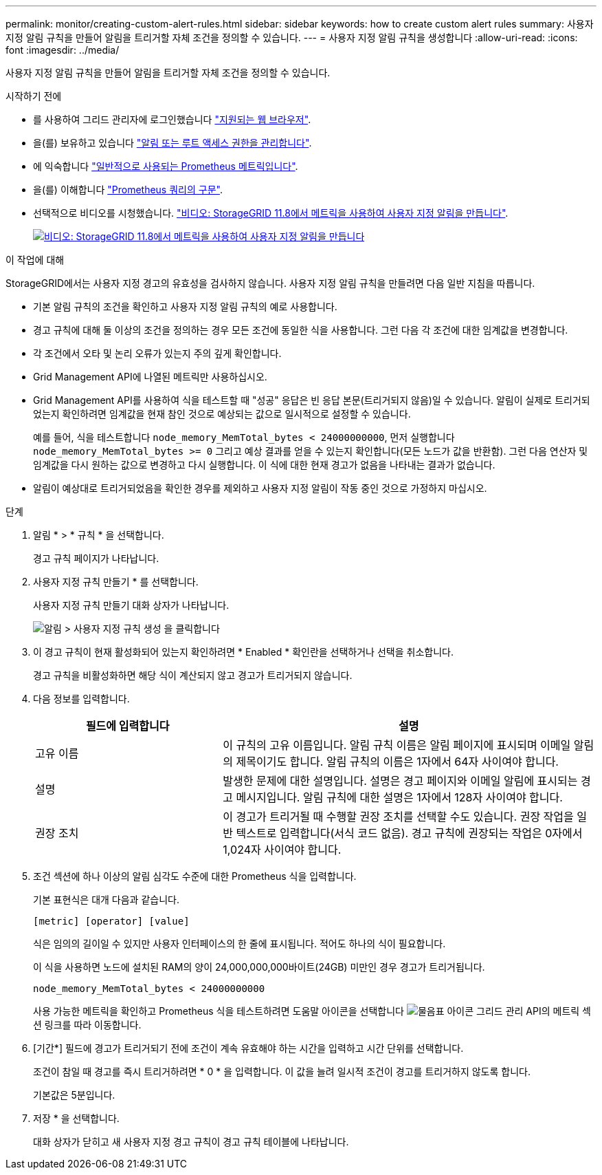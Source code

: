 ---
permalink: monitor/creating-custom-alert-rules.html 
sidebar: sidebar 
keywords: how to create custom alert rules 
summary: 사용자 지정 알림 규칙을 만들어 알림을 트리거할 자체 조건을 정의할 수 있습니다. 
---
= 사용자 지정 알림 규칙을 생성합니다
:allow-uri-read: 
:icons: font
:imagesdir: ../media/


[role="lead"]
사용자 지정 알림 규칙을 만들어 알림을 트리거할 자체 조건을 정의할 수 있습니다.

.시작하기 전에
* 를 사용하여 그리드 관리자에 로그인했습니다 link:../admin/web-browser-requirements.html["지원되는 웹 브라우저"].
* 을(를) 보유하고 있습니다 link:../admin/admin-group-permissions.html["알림 또는 루트 액세스 권한을 관리합니다"].
* 에 익숙합니다 link:commonly-used-prometheus-metrics.html["일반적으로 사용되는 Prometheus 메트릭입니다"].
* 을(를) 이해합니다 https://prometheus.io/docs/prometheus/latest/querying/basics/["Prometheus 쿼리의 구문"^].
* 선택적으로 비디오를 시청했습니다. https://netapp.hosted.panopto.com/Panopto/Pages/Viewer.aspx?id=e3a75bc1-47a2-44b9-a84d-b0b9011dc2d1["비디오: StorageGRID 11.8에서 메트릭을 사용하여 사용자 지정 알림을 만듭니다"^].
+
[link=https://netapp.hosted.panopto.com/Panopto/Pages/Viewer.aspx?id=e3a75bc1-47a2-44b9-a84d-b0b9011dc2d1]
image::../media/video-screenshot-alert-create-custom-118.png[비디오: StorageGRID 11.8에서 메트릭을 사용하여 사용자 지정 알림을 만듭니다]



.이 작업에 대해
StorageGRID에서는 사용자 지정 경고의 유효성을 검사하지 않습니다. 사용자 지정 알림 규칙을 만들려면 다음 일반 지침을 따릅니다.

* 기본 알림 규칙의 조건을 확인하고 사용자 지정 알림 규칙의 예로 사용합니다.
* 경고 규칙에 대해 둘 이상의 조건을 정의하는 경우 모든 조건에 동일한 식을 사용합니다. 그런 다음 각 조건에 대한 임계값을 변경합니다.
* 각 조건에서 오타 및 논리 오류가 있는지 주의 깊게 확인합니다.
* Grid Management API에 나열된 메트릭만 사용하십시오.
* Grid Management API를 사용하여 식을 테스트할 때 "성공" 응답은 빈 응답 본문(트리거되지 않음)일 수 있습니다. 알림이 실제로 트리거되었는지 확인하려면 임계값을 현재 참인 것으로 예상되는 값으로 일시적으로 설정할 수 있습니다.
+
예를 들어, 식을 테스트합니다 `node_memory_MemTotal_bytes < 24000000000`, 먼저 실행합니다 `node_memory_MemTotal_bytes >= 0` 그리고 예상 결과를 얻을 수 있는지 확인합니다(모든 노드가 값을 반환함). 그런 다음 연산자 및 임계값을 다시 원하는 값으로 변경하고 다시 실행합니다. 이 식에 대한 현재 경고가 없음을 나타내는 결과가 없습니다.

* 알림이 예상대로 트리거되었음을 확인한 경우를 제외하고 사용자 지정 알림이 작동 중인 것으로 가정하지 마십시오.


.단계
. 알림 * > * 규칙 * 을 선택합니다.
+
경고 규칙 페이지가 나타납니다.

. 사용자 지정 규칙 만들기 * 를 선택합니다.
+
사용자 지정 규칙 만들기 대화 상자가 나타납니다.

+
image::../media/alerts_create_custom_rule.png[알림 > 사용자 지정 규칙 생성 을 클릭합니다]

. 이 경고 규칙이 현재 활성화되어 있는지 확인하려면 * Enabled * 확인란을 선택하거나 선택을 취소합니다.
+
경고 규칙을 비활성화하면 해당 식이 계산되지 않고 경고가 트리거되지 않습니다.

. 다음 정보를 입력합니다.
+
[cols="1a,2a"]
|===
| 필드에 입력합니다 | 설명 


 a| 
고유 이름
 a| 
이 규칙의 고유 이름입니다.     알림 규칙 이름은 알림 페이지에 표시되며 이메일 알림의 제목이기도 합니다. 알림 규칙의 이름은 1자에서 64자 사이여야 합니다.



 a| 
설명
 a| 
발생한 문제에 대한 설명입니다.     설명은 경고 페이지와 이메일 알림에 표시되는 경고 메시지입니다. 알림 규칙에 대한 설명은 1자에서 128자 사이여야 합니다.



 a| 
권장 조치
 a| 
이 경고가 트리거될 때 수행할 권장 조치를 선택할 수도 있습니다. 권장 작업을 일반 텍스트로 입력합니다(서식 코드 없음). 경고 규칙에 권장되는 작업은 0자에서 1,024자 사이여야 합니다.

|===
. 조건 섹션에 하나 이상의 알림 심각도 수준에 대한 Prometheus 식을 입력합니다.
+
기본 표현식은 대개 다음과 같습니다.

+
`[metric] [operator] [value]`

+
식은 임의의 길이일 수 있지만 사용자 인터페이스의 한 줄에 표시됩니다. 적어도 하나의 식이 필요합니다.

+
이 식을 사용하면 노드에 설치된 RAM의 양이 24,000,000,000바이트(24GB) 미만인 경우 경고가 트리거됩니다.

+
`node_memory_MemTotal_bytes < 24000000000`

+
사용 가능한 메트릭을 확인하고 Prometheus 식을 테스트하려면 도움말 아이콘을 선택합니다 image:../media/icon_nms_question.png["물음표 아이콘"] 그리드 관리 API의 메트릭 섹션 링크를 따라 이동합니다.

. [기간*] 필드에 경고가 트리거되기 전에 조건이 계속 유효해야 하는 시간을 입력하고 시간 단위를 선택합니다.
+
조건이 참일 때 경고를 즉시 트리거하려면 * 0 * 을 입력합니다. 이 값을 늘려 일시적 조건이 경고를 트리거하지 않도록 합니다.

+
기본값은 5분입니다.

. 저장 * 을 선택합니다.
+
대화 상자가 닫히고 새 사용자 지정 경고 규칙이 경고 규칙 테이블에 나타납니다.


